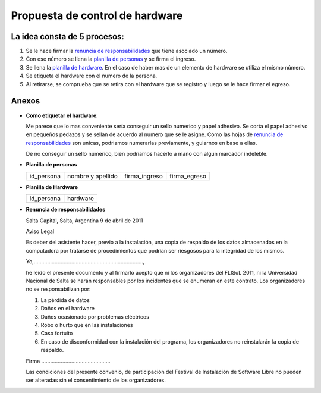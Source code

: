 Propuesta de control de hardware
================================

La idea consta de 5 procesos:
-----------------------------

1. Se le hace firmar la `renuncia de responsabilidades`_ que tiene
   asociado un número.
#. Con ese número se llena la `planilla de personas`_ y se firma el
   ingreso.
#. Se llena la `planilla de hardware`_. En el caso de haber mas de un
   elemento de hardware se utiliza el mismo número.
#. Se etiqueta el hardware con el numero de la persona.
#. Al retirarse, se comprueba que se retira con el hardware que se 
   registro y luego se le hace firmar el egreso.

Anexos
------

- **Como etiquetar el hardware**:

  Me parece que lo mas conveniente sería conseguir un sello numerico y
  papel adhesivo. Se corta el papel adhesivo en pequeños pedazos y se
  sellan de acuerdo al numero que se le asigne. Como las hojas de 
  `renuncia de responsabilidades`_ son unicas, podriamos numerarlas 
  previamente, y guiarnos en base a ellas.

  De no conseguir un sello numerico, bien podriamos hacerlo a mano con
  algun marcador indeleble.


.. _Planilla de personas:

- **Planilla de personas** 

  +----------+-----------------+-------------+------------+
  |id_persona|nombre y apellido|firma_ingreso|firma_egreso|
  +----------+-----------------+-------------+------------+

.. _Planilla de Hardware:

- **Planilla de Hardware**

  +----------+--------+
  |id_persona|hardware|
  +----------+--------+

.. _renuncia de responsabilidades:

- **Renuncia de responsabilidades**

  Salta Capital, Salta, Argentina
  9 de abril de 2011

  Aviso Legal

  Es deber del asistente hacer, previo a la instalación, una copia de
  respaldo de los datos almacenados en la computadora por tratarse de
  procedimientos que podrían ser riesgosos para la integridad de los mismos.

  Yo,.........................................................................,

  he leído el presente documento y al firmarlo acepto que ni los
  organizadores del FLISoL 2011, ni la Universidad Nacional de Salta se
  harán responsables por los incidentes que se enumeran en este contrato.
  Los organizadores no se responsabilizan por:

  1. La pérdida de datos
  2. Daños en el hardware
  3. Daños ocasionado por problemas eléctricos
  4. Robo o hurto que en las instalaciones
  5. Caso fortuito
  6. En caso de disconformidad con la instalación del programa, los
     organizadores no reinstalarán la copia de respaldo.

  
  Firma ..............................................

  
  Las condiciones del presente convenio, de participación del Festival de
  Instalación de Software Libre no pueden ser alteradas sin el
  consentimiento de los organizadores. 
